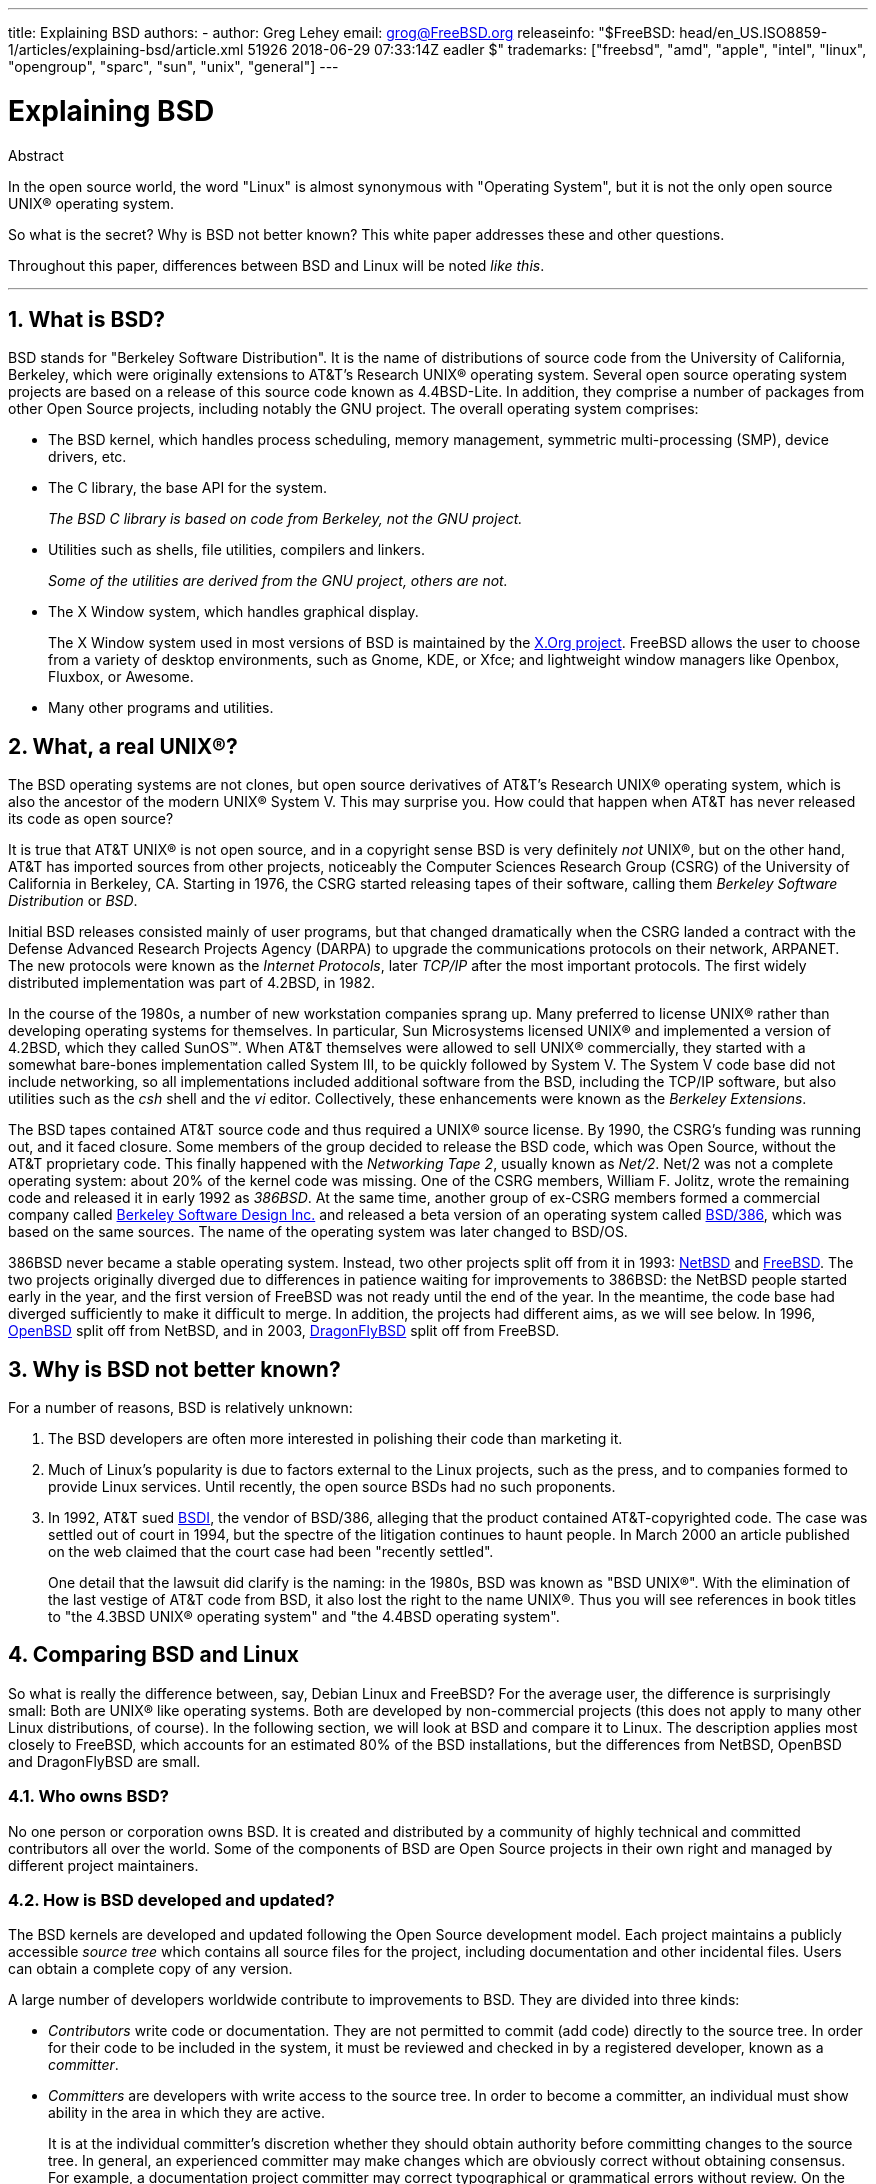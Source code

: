 ---
title: Explaining BSD
authors:
  - author: Greg Lehey
    email: grog@FreeBSD.org
releaseinfo: "$FreeBSD: head/en_US.ISO8859-1/articles/explaining-bsd/article.xml 51926 2018-06-29 07:33:14Z eadler $" 
trademarks: ["freebsd", "amd", "apple", "intel", "linux", "opengroup", "sparc", "sun", "unix", "general"]
---

= Explaining BSD
:doctype: article
:toc: macro
:toclevels: 1
:icons: font
:sectnums:
:source-highlighter: rouge
:experimental:
:figure-caption: Figure

[.abstract-title]
Abstract

In the open source world, the word "Linux" is almost synonymous with "Operating System", but it is not the only open source UNIX(R) operating system.

So what is the secret? Why is BSD not better known? This white paper addresses these and other questions.

Throughout this paper, differences between BSD and Linux will be noted __like this__.

'''

toc::[]

[[what-is-bsd]]
[.title]
== What is BSD?

BSD stands for "Berkeley Software Distribution". It is the name of distributions of source code from the University of California, Berkeley, which were originally extensions to AT&T's Research UNIX(R) operating system. Several open source operating system projects are based on a release of this source code known as 4.4BSD-Lite. In addition, they comprise a number of packages from other Open Source projects, including notably the GNU project. The overall operating system comprises:

* The BSD kernel, which handles process scheduling, memory management, symmetric multi-processing (SMP), device drivers, etc.
* The C library, the base API for the system.
+ 
__The BSD C library is based on code from Berkeley, not the GNU project.__
* Utilities such as shells, file utilities, compilers and linkers.
+ 
__Some of the utilities are derived from the GNU project, others are not.__
* The X Window system, which handles graphical display.
+ 
The X Window system used in most versions of BSD is maintained by the http://www.X.org/[X.Org project]. FreeBSD allows the user to choose from a variety of desktop environments, such as Gnome, KDE, or Xfce; and lightweight window managers like Openbox, Fluxbox, or Awesome.
* Many other programs and utilities.

[[what-a-real-unix]]
[.title]
== What, a real UNIX(R)?

The BSD operating systems are not clones, but open source derivatives of AT&T's Research UNIX(R) operating system, which is also the ancestor of the modern UNIX(R) System V. This may surprise you. How could that happen when AT&T has never released its code as open source?

It is true that AT&T UNIX(R) is not open source, and in a copyright sense BSD is very definitely _not_ UNIX(R), but on the other hand, AT&T has imported sources from other projects, noticeably the Computer Sciences Research Group (CSRG) of the University of California in Berkeley, CA. Starting in 1976, the CSRG started releasing tapes of their software, calling them _Berkeley Software Distribution_ or __BSD__.

Initial BSD releases consisted mainly of user programs, but that changed dramatically when the CSRG landed a contract with the Defense Advanced Research Projects Agency (DARPA) to upgrade the communications protocols on their network, ARPANET. The new protocols were known as the __Internet Protocols__, later _TCP/IP_ after the most important protocols. The first widely distributed implementation was part of 4.2BSD, in 1982.

In the course of the 1980s, a number of new workstation companies sprang up. Many preferred to license UNIX(R) rather than developing operating systems for themselves. In particular, Sun Microsystems licensed UNIX(R) and implemented a version of 4.2BSD, which they called SunOS(TM). When AT&T themselves were allowed to sell UNIX(R) commercially, they started with a somewhat bare-bones implementation called System III, to be quickly followed by System V. The System V code base did not include networking, so all implementations included additional software from the BSD, including the TCP/IP software, but also utilities such as the _csh_ shell and the _vi_ editor. Collectively, these enhancements were known as the __Berkeley Extensions__.

The BSD tapes contained AT&T source code and thus required a UNIX(R) source license. By 1990, the CSRG's funding was running out, and it faced closure. Some members of the group decided to release the BSD code, which was Open Source, without the AT&T proprietary code. This finally happened with the __Networking Tape 2__, usually known as __Net/2__. Net/2 was not a complete operating system: about 20% of the kernel code was missing. One of the CSRG members, William F. Jolitz, wrote the remaining code and released it in early 1992 as __386BSD__. At the same time, another group of ex-CSRG members formed a commercial company called http://www.bsdi.com/[Berkeley Software Design Inc.] and released a beta version of an operating system called http://www.bsdi.com/[BSD/386], which was based on the same sources. The name of the operating system was later changed to BSD/OS.

386BSD never became a stable operating system. Instead, two other projects split off from it in 1993: http://www.NetBSD.org/[NetBSD] and link:https://www.FreeBSD.org/[FreeBSD]. The two projects originally diverged due to differences in patience waiting for improvements to 386BSD: the NetBSD people started early in the year, and the first version of FreeBSD was not ready until the end of the year. In the meantime, the code base had diverged sufficiently to make it difficult to merge. In addition, the projects had different aims, as we will see below. In 1996, http://www.OpenBSD.org/[OpenBSD] split off from NetBSD, and in 2003, http://www.dragonflybsd.org/[DragonFlyBSD] split off from FreeBSD.

[[why-is-bsd-not-better-known]]
[.title]
== Why is BSD not better known?

For a number of reasons, BSD is relatively unknown:

. The BSD developers are often more interested in polishing their code than marketing it.
. Much of Linux's popularity is due to factors external to the Linux projects, such as the press, and to companies formed to provide Linux services. Until recently, the open source BSDs had no such proponents.
. In 1992, AT&T sued http://www.bsdi.com/[BSDI], the vendor of BSD/386, alleging that the product contained AT&T-copyrighted code. The case was settled out of court in 1994, but the spectre of the litigation continues to haunt people. In March 2000 an article published on the web claimed that the court case had been "recently settled".
+ 
One detail that the lawsuit did clarify is the naming: in the 1980s, BSD was known as "BSD UNIX(R)". With the elimination of the last vestige of AT&T code from BSD, it also lost the right to the name UNIX(R). Thus you will see references in book titles to "the 4.3BSD UNIX(R) operating system" and "the 4.4BSD operating system".

[[comparing-bsd-and-linux]]
[.title]
== Comparing BSD and Linux

So what is really the difference between, say, Debian Linux and FreeBSD? For the average user, the difference is surprisingly small: Both are UNIX(R) like operating systems. Both are developed by non-commercial projects (this does not apply to many other Linux distributions, of course). In the following section, we will look at BSD and compare it to Linux. The description applies most closely to FreeBSD, which accounts for an estimated 80% of the BSD installations, but the differences from NetBSD, OpenBSD and DragonFlyBSD are small.

[.title]
=== Who owns BSD?

No one person or corporation owns BSD. It is created and distributed by a community of highly technical and committed contributors all over the world. Some of the components of BSD are Open Source projects in their own right and managed by different project maintainers.

[.title]
=== How is BSD developed and updated?

The BSD kernels are developed and updated following the Open Source development model. Each project maintains a publicly accessible _source tree_ which contains all source files for the project, including documentation and other incidental files. Users can obtain a complete copy of any version.

A large number of developers worldwide contribute to improvements to BSD. They are divided into three kinds:

* _Contributors_ write code or documentation. They are not permitted to commit (add code) directly to the source tree. In order for their code to be included in the system, it must be reviewed and checked in by a registered developer, known as a __committer__.
* _Committers_ are developers with write access to the source tree. In order to become a committer, an individual must show ability in the area in which they are active.
+ 
It is at the individual committer's discretion whether they should obtain authority before committing changes to the source tree. In general, an experienced committer may make changes which are obviously correct without obtaining consensus. For example, a documentation project committer may correct typographical or grammatical errors without review. On the other hand, developers making far-reaching or complicated changes are expected to submit their changes for review before committing them. In extreme cases, a core team member with a function such as Principal Architect may order that changes be removed from the tree, a process known as _backing out_. All committers receive mail describing each individual commit, so it is not possible to commit secretly.
* The _Core team_. FreeBSD and NetBSD each have a core team which manages the project. The core teams developed in the course of the projects, and their role is not always well-defined. It is not necessary to be a developer in order to be a core team member, though it is normal. The rules for the core team vary from one project to the other, but in general they have more say in the direction of the project than non-core team members have.

This arrangement differs from Linux in a number of ways:

. No one person controls the content of the system. In practice, this difference is overrated, since the Principal Architect can require that code be backed out, and even in the Linux project several people are permitted to make changes.
. On the other hand, there _is_ a central repository, a single place where you can find the entire operating system sources, including all older versions.
. BSD projects maintain the entire "Operating System", not only the kernel. This distinction is only marginally useful: neither BSD nor Linux is useful without applications. The applications used under BSD are frequently the same as the applications used under Linux.
. As a result of the formalized maintenance of a single SVN source tree, BSD development is clear, and it is possible to access any version of the system by release number or by date. SVN also allows incremental updates to the system: for example, the FreeBSD repository is updated about 100 times a day. Most of these changes are small.

[.title]
=== BSD releases

FreeBSD, NetBSD and OpenBSD provide the system in three different "releases". As with Linux, releases are assigned a number such as 1.4.1 or 3.5. In addition, the version number has a suffix indicating its purpose:

. The development version of the system is called _CURRENT_. FreeBSD assigns a number to CURRENT, for example FreeBSD 5.0-CURRENT. NetBSD uses a slightly different naming scheme and appends a single-letter suffix which indicates changes in the internal interfaces, for example NetBSD 1.4.3G. OpenBSD does not assign a number ("OpenBSD-current"). All new development on the system goes into this branch.
. At regular intervals, between two and four times a year, the projects bring out a _RELEASE_ version of the system, which is available on CD-ROM and for free download from FTP sites, for example OpenBSD 2.6-RELEASE or NetBSD 1.4-RELEASE. The RELEASE version is intended for end users and is the normal version of the system. NetBSD also provides _patch releases_ with a third digit, for example NetBSD 1.4.2.
. As bugs are found in a RELEASE version, they are fixed, and the fixes are added to the SVN tree. In FreeBSD, the resultant version is called the _STABLE_ version, while in NetBSD and OpenBSD it continues to be called the RELEASE version. Smaller new features can also be added to this branch after a period of test in the CURRENT branch. Security and other important bug fixes are also applied to all supported RELEASE versions.

_By contrast, Linux maintains two separate code trees: the stable version and the development version. Stable versions have an even minor version number, such as 2.0, 2.2 or 2.4. Development versions have an odd minor version number, such as 2.1, 2.3 or 2.5. In each case, the number is followed by a further number designating the exact release. In addition, each vendor adds their own userland programs and utilities, so the name of the distribution is also important. Each distribution vendor also assigns version numbers to the distribution, so a complete description might be something like "TurboLinux 6.0 with kernel 2.2.14"_

[.title]
=== What versions of BSD are available?

In contrast to the numerous Linux distributions, there are only four major open source BSDs. Each BSD project maintains its own source tree and its own kernel. In practice, though, there appear to be fewer divergences between the userland code of the projects than there is in Linux.

It is difficult to categorize the goals of each project: the differences are very subjective. Basically,

* FreeBSD aims for high performance and ease of use by end users, and is a favourite of web content providers. It runs on a link:https://www.FreeBSD.org/platforms/[number of platforms] and has significantly more users than the other projects.
* NetBSD aims for maximum portability: "of course it runs NetBSD". It runs on machines from palmtops to large servers, and has even been used on NASA space missions. It is a particularly good choice for running on old non-Intel(R) hardware.
* OpenBSD aims for security and code purity: it uses a combination of the open source concept and rigorous code reviews to create a system which is demonstrably correct, making it the choice of security-conscious organizations such as banks, stock exchanges and US Government departments. Like NetBSD, it runs on a number of platforms.
* DragonFlyBSD aims for high performance and scalability under everything from a single-node UP system to a massively clustered system. DragonFlyBSD has several long-range technical goals, but focus lies on providing a SMP-capable infrastructure that is easy to understand, maintain and develop for.

There are also two additional BSD UNIX(R) operating systems which are not open source, BSD/OS and Apple's Mac OS(R) X:

* BSD/OS was the oldest of the 4.4BSD derivatives. It was not open source, though source code licenses were available at relatively low cost. It resembled FreeBSD in many ways. Two years after the acquisition of BSDi by Wind River Systems, BSD/OS failed to survive as an independent product. Support and source code may still be available from Wind River, but all new development is focused on the VxWorks embedded operating system.
* http://www.apple.com/macosx/server/[Mac OS(R) X] is the latest version of the operating system for Apple(R)'s Mac(R) line. The BSD core of this operating system, http://developer.apple.com/darwin/[Darwin], is available as a fully functional open source operating system for x86 and PPC computers. The Aqua/Quartz graphics system and many other proprietary aspects of Mac OS(R) X remain closed-source, however. Several Darwin developers are also FreeBSD committers, and vice-versa.

[.title]
=== How does the BSD license differ from the GNU Public license?

Linux is available under the http://www.fsf.org/copyleft/gpl.html[GNU General Public License] (GPL), which is designed to eliminate closed source software. In particular, any derivative work of a product released under the GPL must also be supplied with source code if requested. By contrast, the http://www.opensource.org/licenses/bsd-license.html[BSD license] is less restrictive: binary-only distributions are allowed. This is particularly attractive for embedded applications.

[.title]
=== What else should I know?

Since fewer applications are available for BSD than Linux, the BSD developers created a Linux compatibility package, which allows Linux programs to run under BSD. The package includes both kernel modifications, in order to correctly perform Linux system calls, and Linux compatibility files such as the C library. There is no noticeable difference in execution speed between a Linux application running on a Linux machine and a Linux application running on a BSD machine of the same speed.

The "all from one supplier" nature of BSD means that upgrades are much easier to handle than is frequently the case with Linux. BSD handles library version upgrades by providing compatibility modules for earlier library versions, so it is possible to run binaries which are several years old with no problems.

[.title]
=== Which should I use, BSD or Linux?

What does this all mean in practice? Who should use BSD, who should use Linux?

This is a very difficult question to answer. Here are some guidelines:

* "If it ain't broke, don't fix it": If you already use an open source operating system, and you are happy with it, there is probably no good reason to change.
* BSD systems, in particular FreeBSD, can have notably higher performance than Linux. But this is not across the board. In many cases, there is little or no difference in performance. In some cases, Linux may perform better than FreeBSD.
* In general, BSD systems have a better reputation for reliability, mainly as a result of the more mature code base.
* BSD projects have a better reputation for the quality and completeness of their documentation. The various documentation projects aim to provide actively updated documentation, in many languages, and covering all aspects of the system.
* The BSD license may be more attractive than the GPL.
* BSD can execute most Linux binaries, while Linux can not execute BSD binaries. Many BSD implementations can also execute binaries from other UNIX(R) like systems. As a result, BSD may present an easier migration route from other systems than Linux would.

[.title]
=== Who provides support, service, and training for BSD?

BSDi / http://www.freebsdmall.com[FreeBSD Mall, Inc.] have been providing support contracts for FreeBSD for nearly a decade.

In addition, each of the projects has a list of consultants for hire: link:https://www.FreeBSD.org/commercial/consult_bycat/[FreeBSD], http://www.netbsd.org/gallery/consultants.html[NetBSD], and http://www.openbsd.org/support.html[OpenBSD].
